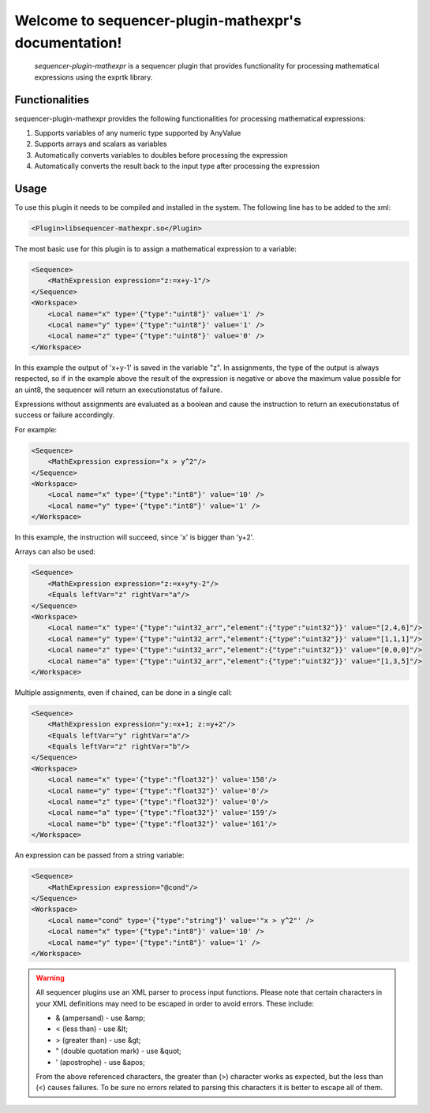 Welcome to sequencer-plugin-mathexpr's documentation!
=====================================================

   .. toctree::
      :maxdepth: 2
      :caption: Contents:

   `sequencer-plugin-mathexpr` is a sequencer plugin that provides functionality for processing mathematical expressions using the exprtk library.

Functionalities
---------------
sequencer-plugin-mathexpr provides the following functionalities for processing mathematical expressions:

1. Supports variables of any numeric type supported by AnyValue
2. Supports arrays and scalars as variables
3. Automatically converts variables to doubles before processing the expression
4. Automatically converts the result back to the input type after processing the expression

Usage
-----

To use this plugin it needs to be compiled and installed in the system. The following line has to be added to the xml:

.. code-block:: xml

   <Plugin>libsequencer-mathexpr.so</Plugin>

The most basic use for this plugin is to assign a mathematical expression to a variable:

.. code-block:: xml

    <Sequence>
        <MathExpression expression="z:=x+y-1"/>
    </Sequence>
    <Workspace>
        <Local name="x" type='{"type":"uint8"}' value='1' />
        <Local name="y" type='{"type":"uint8"}' value='1' />
        <Local name="z" type='{"type":"uint8"}' value='0' />
    </Workspace>


In this example the output of 'x+y-1' is saved in the variable "z". In assignments, the type of the output is always respected, so if in the example above the result of the expression is negative or above the maximum value possible for an uint8, the sequencer will return an executionstatus of failure.

Expressions without assignments are evaluated as a boolean and cause the instruction to return an executionstatus of success or failure accordingly.

For example:

.. code-block:: xml

    <Sequence>
        <MathExpression expression="x > y^2"/>
    </Sequence>
    <Workspace>
        <Local name="x" type='{"type":"int8"}' value='10' />
        <Local name="y" type='{"type":"int8"}' value='1' />
    </Workspace>


In this example, the instruction will succeed, since 'x' is bigger than 'y+2'.


Arrays can also be used:

.. code-block:: xml

    <Sequence>
        <MathExpression expression="z:=x+y*y-2"/>
        <Equals leftVar="z" rightVar="a"/>
    </Sequence>
    <Workspace>
        <Local name="x" type='{"type":"uint32_arr","element":{"type":"uint32"}}' value="[2,4,6]"/>
        <Local name="y" type='{"type":"uint32_arr","element":{"type":"uint32"}}' value="[1,1,1]"/>
        <Local name="z" type='{"type":"uint32_arr","element":{"type":"uint32"}}' value="[0,0,0]"/>
        <Local name="a" type='{"type":"uint32_arr","element":{"type":"uint32"}}' value="[1,3,5]"/>
    </Workspace>

Multiple assignments, even if chained, can be done in a single call:

.. code-block:: xml

    <Sequence>
        <MathExpression expression="y:=x+1; z:=y+2"/>
        <Equals leftVar="y" rightVar="a"/>
        <Equals leftVar="z" rightVar="b"/>
    </Sequence>
    <Workspace>
        <Local name="x" type='{"type":"float32"}' value='158'/>
        <Local name="y" type='{"type":"float32"}' value='0'/>
        <Local name="z" type='{"type":"float32"}' value='0'/>
        <Local name="a" type='{"type":"float32"}' value='159'/>
        <Local name="b" type='{"type":"float32"}' value='161'/>
    </Workspace>


An expression can be passed from a string variable:

.. code-block:: xml

    <Sequence>
        <MathExpression expression="@cond"/>
    </Sequence>
    <Workspace>
        <Local name="cond" type='{"type":"string"}' value='"x > y^2"' />
        <Local name="x" type='{"type":"int8"}' value='10' />
        <Local name="y" type='{"type":"int8"}' value='1' />
    </Workspace>

.. warning::

   All sequencer plugins use an XML parser to process input functions. Please note that certain characters in your XML definitions may need to be escaped in order to avoid errors. These include:

   - & (ampersand) - use &amp;
   - < (less than) - use &lt;
   - > (greater than) - use &gt;
   - " (double quotation mark) - use &quot;
   - ' (apostrophe) - use &apos;

   From the above referenced characters, the greater than (>) character works as expected, but the less than (<) causes failures. To be sure no errors related to parsing this characters it is better to escape all of them.
